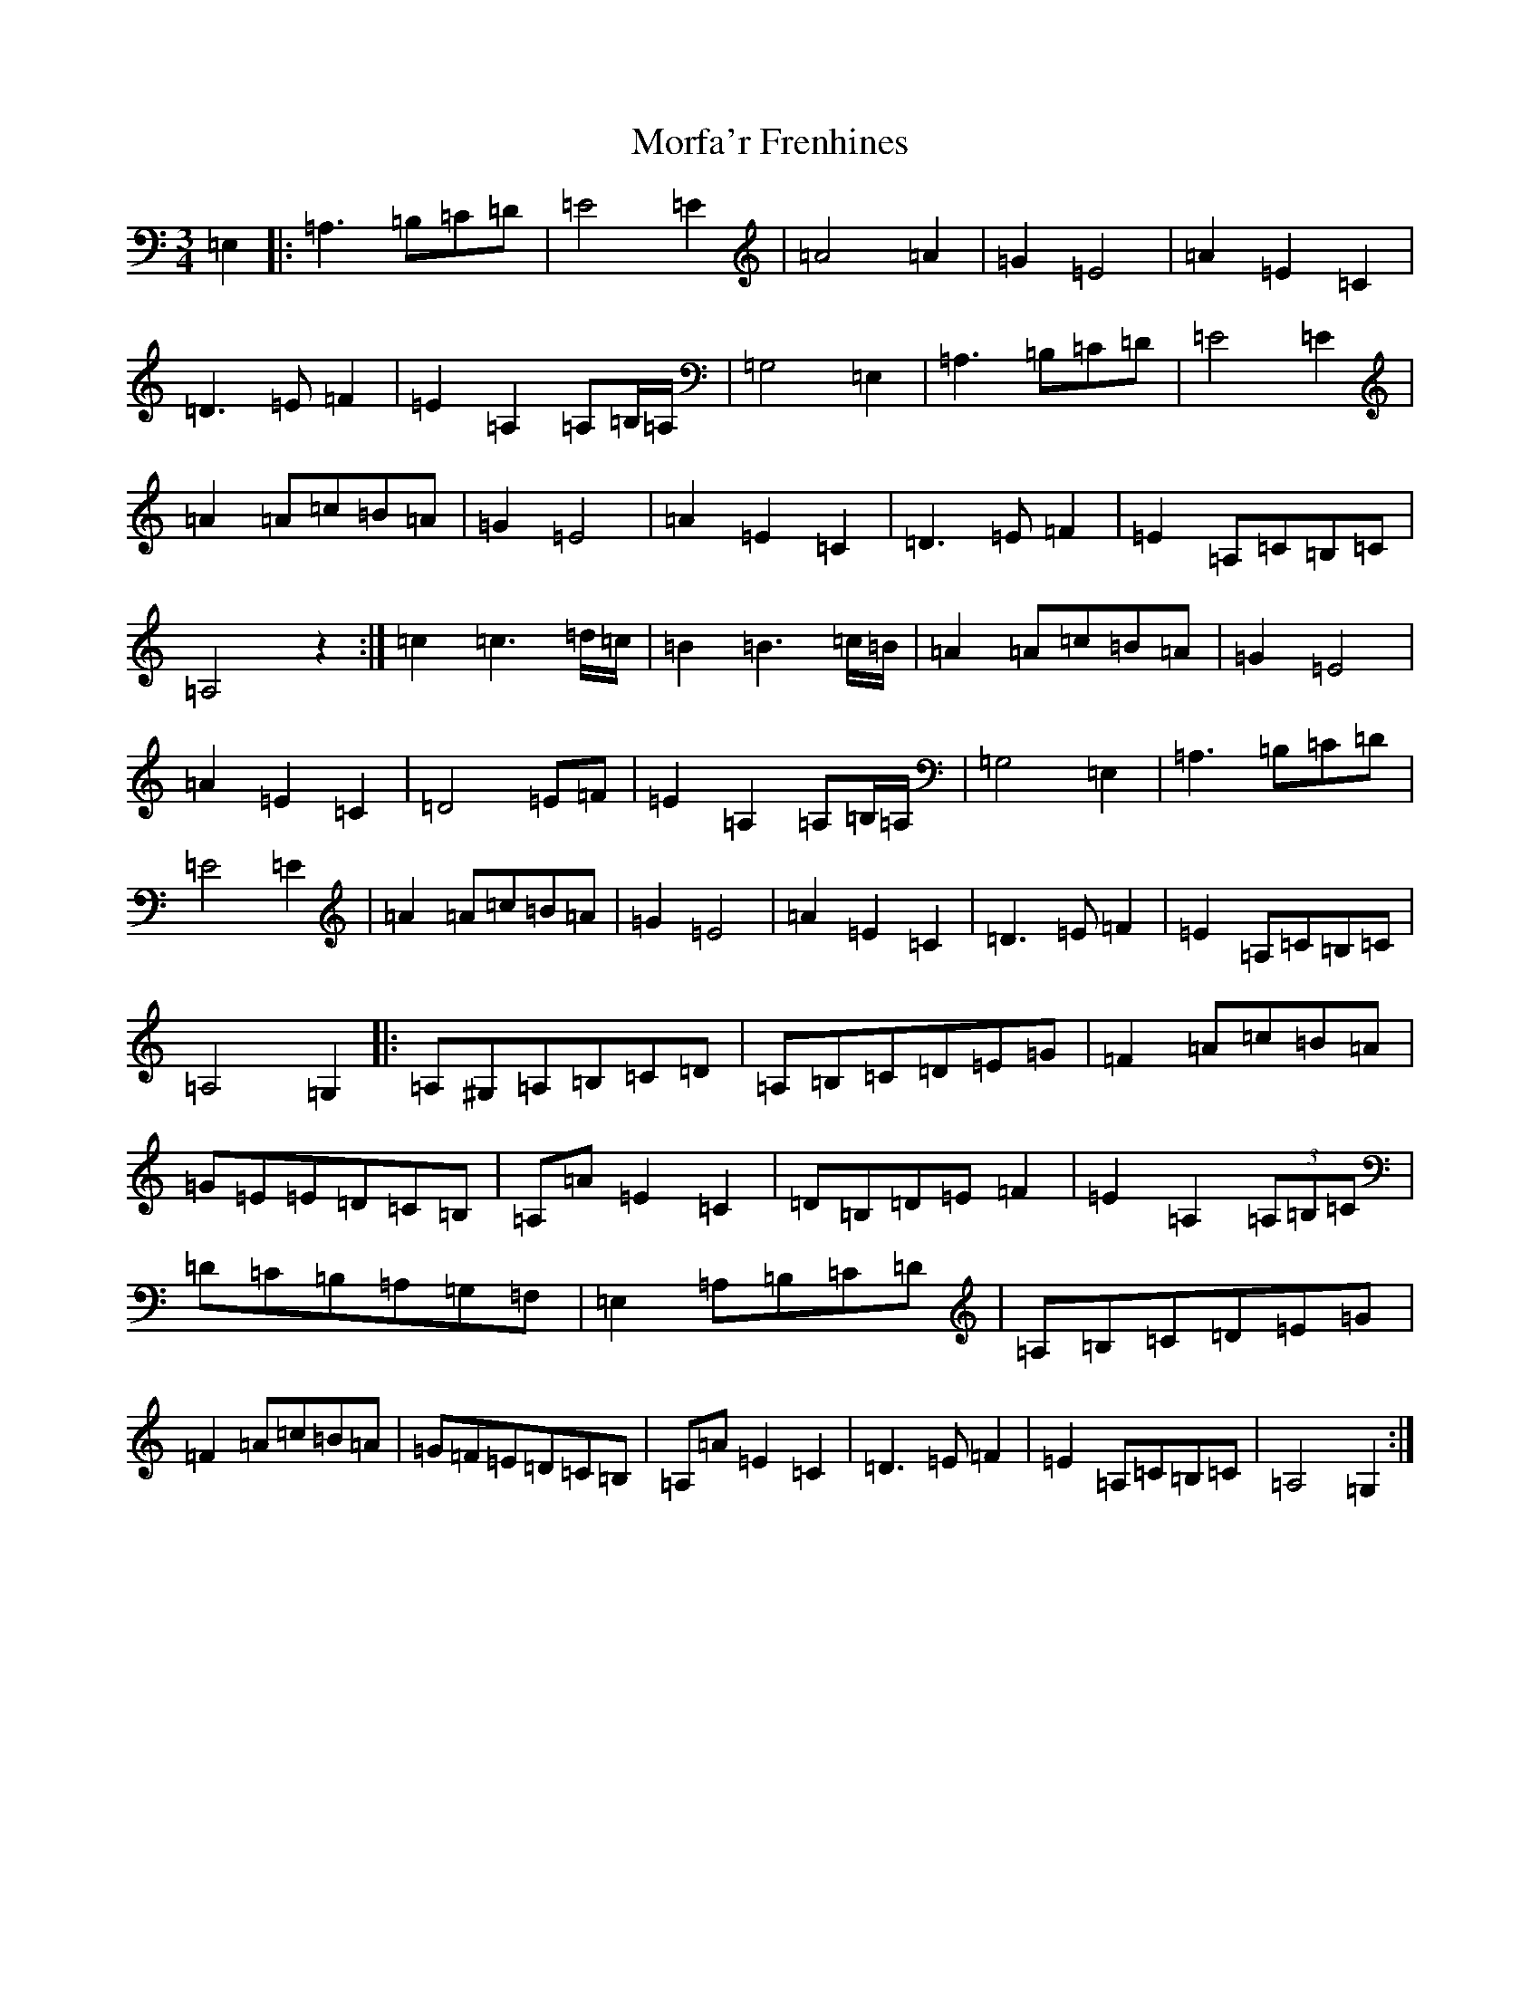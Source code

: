 X: 14631
T: Morfa'r Frenhines
S: https://thesession.org/tunes/2910#setting2910
Z: G Major
R: waltz
M: 3/4
L: 1/8
K: C Major
=E,2|:=A,3=B,=C=D|=E4=E2|=A4=A2|=G2=E4|=A2=E2=C2|=D3=E=F2|=E2=A,2=A,=B,/2=A,/2|=G,4=E,2|=A,3=B,=C=D|=E4=E2|=A2=A=c=B=A|=G2=E4|=A2=E2=C2|=D3=E=F2|=E2=A,=C=B,=C|=A,4z2:|=c2=c3=d/2=c/2|=B2=B3=c/2=B/2|=A2=A=c=B=A|=G2=E4|=A2=E2=C2|=D4=E=F|=E2=A,2=A,=B,/2=A,/2|=G,4=E,2|=A,3=B,=C=D|=E4=E2|=A2=A=c=B=A|=G2=E4|=A2=E2=C2|=D3=E=F2|=E2=A,=C=B,=C|=A,4=G,2|:=A,^G,=A,=B,=C=D|=A,=B,=C=D=E=G|=F2=A=c=B=A|=G=E=E=D=C=B,|=A,=A=E2=C2|=D=B,=D=E=F2|=E2=A,2(3=A,=B,=C|=D=C=B,=A,=G,=F,|=E,2=A,=B,=C=D|=A,=B,=C=D=E=G|=F2=A=c=B=A|=G=F=E=D=C=B,|=A,=A=E2=C2|=D3=E=F2|=E2=A,=C=B,=C|=A,4=G,2:|